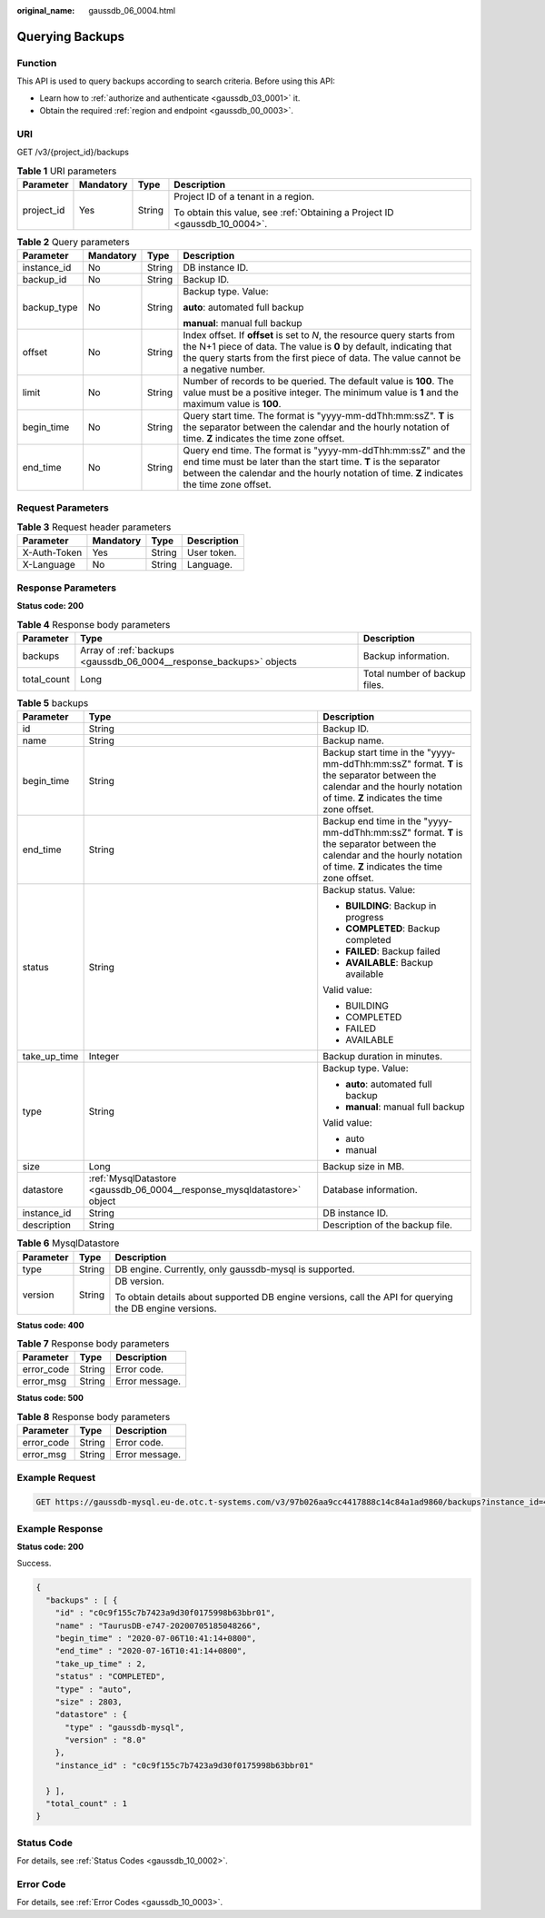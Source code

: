 :original_name: gaussdb_06_0004.html

.. _gaussdb_06_0004:

Querying Backups
================

Function
--------

This API is used to query backups according to search criteria. Before using this API:

-  Learn how to :ref:`authorize and authenticate <gaussdb_03_0001>` it.
-  Obtain the required :ref:`region and endpoint <gaussdb_00_0003>`.

URI
---

GET /v3/{project_id}/backups

.. table:: **Table 1** URI parameters

   +-----------------+-----------------+-----------------+----------------------------------------------------------------------------+
   | Parameter       | Mandatory       | Type            | Description                                                                |
   +=================+=================+=================+============================================================================+
   | project_id      | Yes             | String          | Project ID of a tenant in a region.                                        |
   |                 |                 |                 |                                                                            |
   |                 |                 |                 | To obtain this value, see :ref:`Obtaining a Project ID <gaussdb_10_0004>`. |
   +-----------------+-----------------+-----------------+----------------------------------------------------------------------------+

.. table:: **Table 2** Query parameters

   +-----------------+-----------------+-----------------+---------------------------------------------------------------------------------------------------------------------------------------------------------------------------------------------------------------------------------------+
   | Parameter       | Mandatory       | Type            | Description                                                                                                                                                                                                                           |
   +=================+=================+=================+=======================================================================================================================================================================================================================================+
   | instance_id     | No              | String          | DB instance ID.                                                                                                                                                                                                                       |
   +-----------------+-----------------+-----------------+---------------------------------------------------------------------------------------------------------------------------------------------------------------------------------------------------------------------------------------+
   | backup_id       | No              | String          | Backup ID.                                                                                                                                                                                                                            |
   +-----------------+-----------------+-----------------+---------------------------------------------------------------------------------------------------------------------------------------------------------------------------------------------------------------------------------------+
   | backup_type     | No              | String          | Backup type. Value:                                                                                                                                                                                                                   |
   |                 |                 |                 |                                                                                                                                                                                                                                       |
   |                 |                 |                 | **auto**: automated full backup                                                                                                                                                                                                       |
   |                 |                 |                 |                                                                                                                                                                                                                                       |
   |                 |                 |                 | **manual**: manual full backup                                                                                                                                                                                                        |
   +-----------------+-----------------+-----------------+---------------------------------------------------------------------------------------------------------------------------------------------------------------------------------------------------------------------------------------+
   | offset          | No              | String          | Index offset. If **offset** is set to *N*, the resource query starts from the N+1 piece of data. The value is **0** by default, indicating that the query starts from the first piece of data. The value cannot be a negative number. |
   +-----------------+-----------------+-----------------+---------------------------------------------------------------------------------------------------------------------------------------------------------------------------------------------------------------------------------------+
   | limit           | No              | String          | Number of records to be queried. The default value is **100**. The value must be a positive integer. The minimum value is **1** and the maximum value is **100**.                                                                     |
   +-----------------+-----------------+-----------------+---------------------------------------------------------------------------------------------------------------------------------------------------------------------------------------------------------------------------------------+
   | begin_time      | No              | String          | Query start time. The format is "yyyy-mm-ddThh:mm:ssZ". **T** is the separator between the calendar and the hourly notation of time. **Z** indicates the time zone offset.                                                            |
   +-----------------+-----------------+-----------------+---------------------------------------------------------------------------------------------------------------------------------------------------------------------------------------------------------------------------------------+
   | end_time        | No              | String          | Query end time. The format is "yyyy-mm-ddThh:mm:ssZ" and the end time must be later than the start time. **T** is the separator between the calendar and the hourly notation of time. **Z** indicates the time zone offset.           |
   +-----------------+-----------------+-----------------+---------------------------------------------------------------------------------------------------------------------------------------------------------------------------------------------------------------------------------------+

Request Parameters
------------------

.. table:: **Table 3** Request header parameters

   ============ ========= ====== ===========
   Parameter    Mandatory Type   Description
   ============ ========= ====== ===========
   X-Auth-Token Yes       String User token.
   X-Language   No        String Language.
   ============ ========= ====== ===========

Response Parameters
-------------------

**Status code: 200**

.. table:: **Table 4** Response body parameters

   +-------------+---------------------------------------------------------------------+-------------------------------+
   | Parameter   | Type                                                                | Description                   |
   +=============+=====================================================================+===============================+
   | backups     | Array of :ref:`backups <gaussdb_06_0004__response_backups>` objects | Backup information.           |
   +-------------+---------------------------------------------------------------------+-------------------------------+
   | total_count | Long                                                                | Total number of backup files. |
   +-------------+---------------------------------------------------------------------+-------------------------------+

.. _gaussdb_06_0004__response_backups:

.. table:: **Table 5** backups

   +-----------------------+-------------------------------------------------------------------------+----------------------------------------------------------------------------------------------------------------------------------------------------------------------------+
   | Parameter             | Type                                                                    | Description                                                                                                                                                                |
   +=======================+=========================================================================+============================================================================================================================================================================+
   | id                    | String                                                                  | Backup ID.                                                                                                                                                                 |
   +-----------------------+-------------------------------------------------------------------------+----------------------------------------------------------------------------------------------------------------------------------------------------------------------------+
   | name                  | String                                                                  | Backup name.                                                                                                                                                               |
   +-----------------------+-------------------------------------------------------------------------+----------------------------------------------------------------------------------------------------------------------------------------------------------------------------+
   | begin_time            | String                                                                  | Backup start time in the "yyyy-mm-ddThh:mm:ssZ" format. **T** is the separator between the calendar and the hourly notation of time. **Z** indicates the time zone offset. |
   +-----------------------+-------------------------------------------------------------------------+----------------------------------------------------------------------------------------------------------------------------------------------------------------------------+
   | end_time              | String                                                                  | Backup end time in the "yyyy-mm-ddThh:mm:ssZ" format. **T** is the separator between the calendar and the hourly notation of time. **Z** indicates the time zone offset.   |
   +-----------------------+-------------------------------------------------------------------------+----------------------------------------------------------------------------------------------------------------------------------------------------------------------------+
   | status                | String                                                                  | Backup status. Value:                                                                                                                                                      |
   |                       |                                                                         |                                                                                                                                                                            |
   |                       |                                                                         | -  **BUILDING**: Backup in progress                                                                                                                                        |
   |                       |                                                                         | -  **COMPLETED**: Backup completed                                                                                                                                         |
   |                       |                                                                         | -  **FAILED**: Backup failed                                                                                                                                               |
   |                       |                                                                         | -  **AVAILABLE**: Backup available                                                                                                                                         |
   |                       |                                                                         |                                                                                                                                                                            |
   |                       |                                                                         | Valid value:                                                                                                                                                               |
   |                       |                                                                         |                                                                                                                                                                            |
   |                       |                                                                         | -  BUILDING                                                                                                                                                                |
   |                       |                                                                         | -  COMPLETED                                                                                                                                                               |
   |                       |                                                                         | -  FAILED                                                                                                                                                                  |
   |                       |                                                                         | -  AVAILABLE                                                                                                                                                               |
   +-----------------------+-------------------------------------------------------------------------+----------------------------------------------------------------------------------------------------------------------------------------------------------------------------+
   | take_up_time          | Integer                                                                 | Backup duration in minutes.                                                                                                                                                |
   +-----------------------+-------------------------------------------------------------------------+----------------------------------------------------------------------------------------------------------------------------------------------------------------------------+
   | type                  | String                                                                  | Backup type. Value:                                                                                                                                                        |
   |                       |                                                                         |                                                                                                                                                                            |
   |                       |                                                                         | -  **auto**: automated full backup                                                                                                                                         |
   |                       |                                                                         | -  **manual**: manual full backup                                                                                                                                          |
   |                       |                                                                         |                                                                                                                                                                            |
   |                       |                                                                         | Valid value:                                                                                                                                                               |
   |                       |                                                                         |                                                                                                                                                                            |
   |                       |                                                                         | -  auto                                                                                                                                                                    |
   |                       |                                                                         | -  manual                                                                                                                                                                  |
   +-----------------------+-------------------------------------------------------------------------+----------------------------------------------------------------------------------------------------------------------------------------------------------------------------+
   | size                  | Long                                                                    | Backup size in MB.                                                                                                                                                         |
   +-----------------------+-------------------------------------------------------------------------+----------------------------------------------------------------------------------------------------------------------------------------------------------------------------+
   | datastore             | :ref:`MysqlDatastore <gaussdb_06_0004__response_mysqldatastore>` object | Database information.                                                                                                                                                      |
   +-----------------------+-------------------------------------------------------------------------+----------------------------------------------------------------------------------------------------------------------------------------------------------------------------+
   | instance_id           | String                                                                  | DB instance ID.                                                                                                                                                            |
   +-----------------------+-------------------------------------------------------------------------+----------------------------------------------------------------------------------------------------------------------------------------------------------------------------+
   | description           | String                                                                  | Description of the backup file.                                                                                                                                            |
   +-----------------------+-------------------------------------------------------------------------+----------------------------------------------------------------------------------------------------------------------------------------------------------------------------+

.. _gaussdb_06_0004__response_mysqldatastore:

.. table:: **Table 6** MysqlDatastore

   +-----------------------+-----------------------+---------------------------------------------------------------------------------------------------------+
   | Parameter             | Type                  | Description                                                                                             |
   +=======================+=======================+=========================================================================================================+
   | type                  | String                | DB engine. Currently, only gaussdb-mysql is supported.                                                  |
   +-----------------------+-----------------------+---------------------------------------------------------------------------------------------------------+
   | version               | String                | DB version.                                                                                             |
   |                       |                       |                                                                                                         |
   |                       |                       | To obtain details about supported DB engine versions, call the API for querying the DB engine versions. |
   +-----------------------+-----------------------+---------------------------------------------------------------------------------------------------------+

**Status code: 400**

.. table:: **Table 7** Response body parameters

   ========== ====== ==============
   Parameter  Type   Description
   ========== ====== ==============
   error_code String Error code.
   error_msg  String Error message.
   ========== ====== ==============

**Status code: 500**

.. table:: **Table 8** Response body parameters

   ========== ====== ==============
   Parameter  Type   Description
   ========== ====== ==============
   error_code String Error code.
   error_msg  String Error message.
   ========== ====== ==============

Example Request
---------------

.. code-block:: text

   GET https://gaussdb-mysql.eu-de.otc.t-systems.com/v3/97b026aa9cc4417888c14c84a1ad9860/backups?instance_id=43e4feaab48f11e89039fa163ebaa7e4br01&backup_id=c0c9f155c7b7423a9d30f0175998b63bbr01&backup_type=auto&offset=0&limit=10&begin_time=2020-07-06T10:41:14+0800&end_time=2020-07-16T10:41:14+0800

Example Response
----------------

**Status code: 200**

Success.

.. code-block::

   {
     "backups" : [ {
       "id" : "c0c9f155c7b7423a9d30f0175998b63bbr01",
       "name" : "TaurusDB-e747-20200705185048266",
       "begin_time" : "2020-07-06T10:41:14+0800",
       "end_time" : "2020-07-16T10:41:14+0800",
       "take_up_time" : 2,
       "status" : "COMPLETED",
       "type" : "auto",
       "size" : 2803,
       "datastore" : {
         "type" : "gaussdb-mysql",
         "version" : "8.0"
       },
       "instance_id" : "c0c9f155c7b7423a9d30f0175998b63bbr01"

     } ],
     "total_count" : 1
   }

Status Code
-----------

For details, see :ref:`Status Codes <gaussdb_10_0002>`.

Error Code
----------

For details, see :ref:`Error Codes <gaussdb_10_0003>`.
